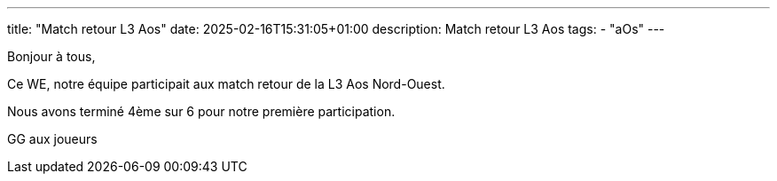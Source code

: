 ---
title: "Match retour L3 Aos"
date: 2025-02-16T15:31:05+01:00
description: Match retour L3 Aos
tags:
    - "aOs"
---

Bonjour à tous,

Ce WE, notre équipe participait aux match retour de la L3 Aos Nord-Ouest.

Nous avons terminé 4ème sur 6 pour notre première participation.

GG aux joueurs
